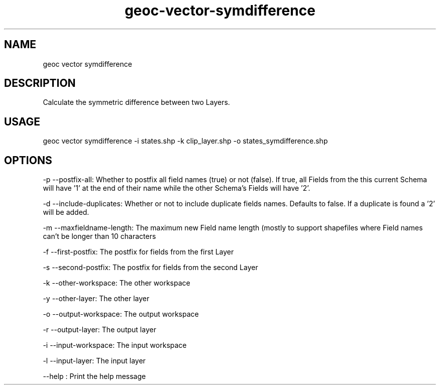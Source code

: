 .TH "geoc-vector-symdifference" "1" "18 December 2014" "version 0.1"
.SH NAME
geoc vector symdifference
.SH DESCRIPTION
Calculate the symmetric difference between two Layers.
.SH USAGE
geoc vector symdifference -i states.shp -k clip_layer.shp -o states_symdifference.shp
.SH OPTIONS
-p --postfix-all: Whether to postfix all field names (true) or not (false). If true, all Fields from the this current Schema will have '1' at the end of their name while the other Schema's Fields will have '2'.
.PP
-d --include-duplicates: Whether or not to include duplicate fields names. Defaults to false. If a duplicate is found a '2' will be added.
.PP
-m --maxfieldname-length: The maximum new Field name length (mostly to support shapefiles where Field names can't be longer than 10 characters
.PP
-f --first-postfix: The postfix for fields from the first Layer
.PP
-s --second-postfix: The postfix for fields from the second Layer
.PP
-k --other-workspace: The other workspace
.PP
-y --other-layer: The other layer
.PP
-o --output-workspace: The output workspace
.PP
-r --output-layer: The output layer
.PP
-i --input-workspace: The input workspace
.PP
-l --input-layer: The input layer
.PP
--help : Print the help message
.PP
